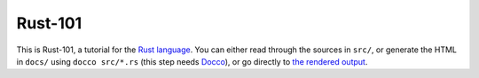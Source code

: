 Rust-101
========

This is Rust-101, a tutorial for the `Rust language`_. You can either read 
through the sources in ``src/``, or generate the HTML in ``docs/`` using ``docco 
src/*.rs`` (this step needs Docco_), or go directly to `the rendered output`_.

.. _Rust language: http://www.rust-lang.org/
.. _Docco: https://jashkenas.github.io/docco/
.. _the rendered output: https://ralfjung.github.io/rust-101/main.html

